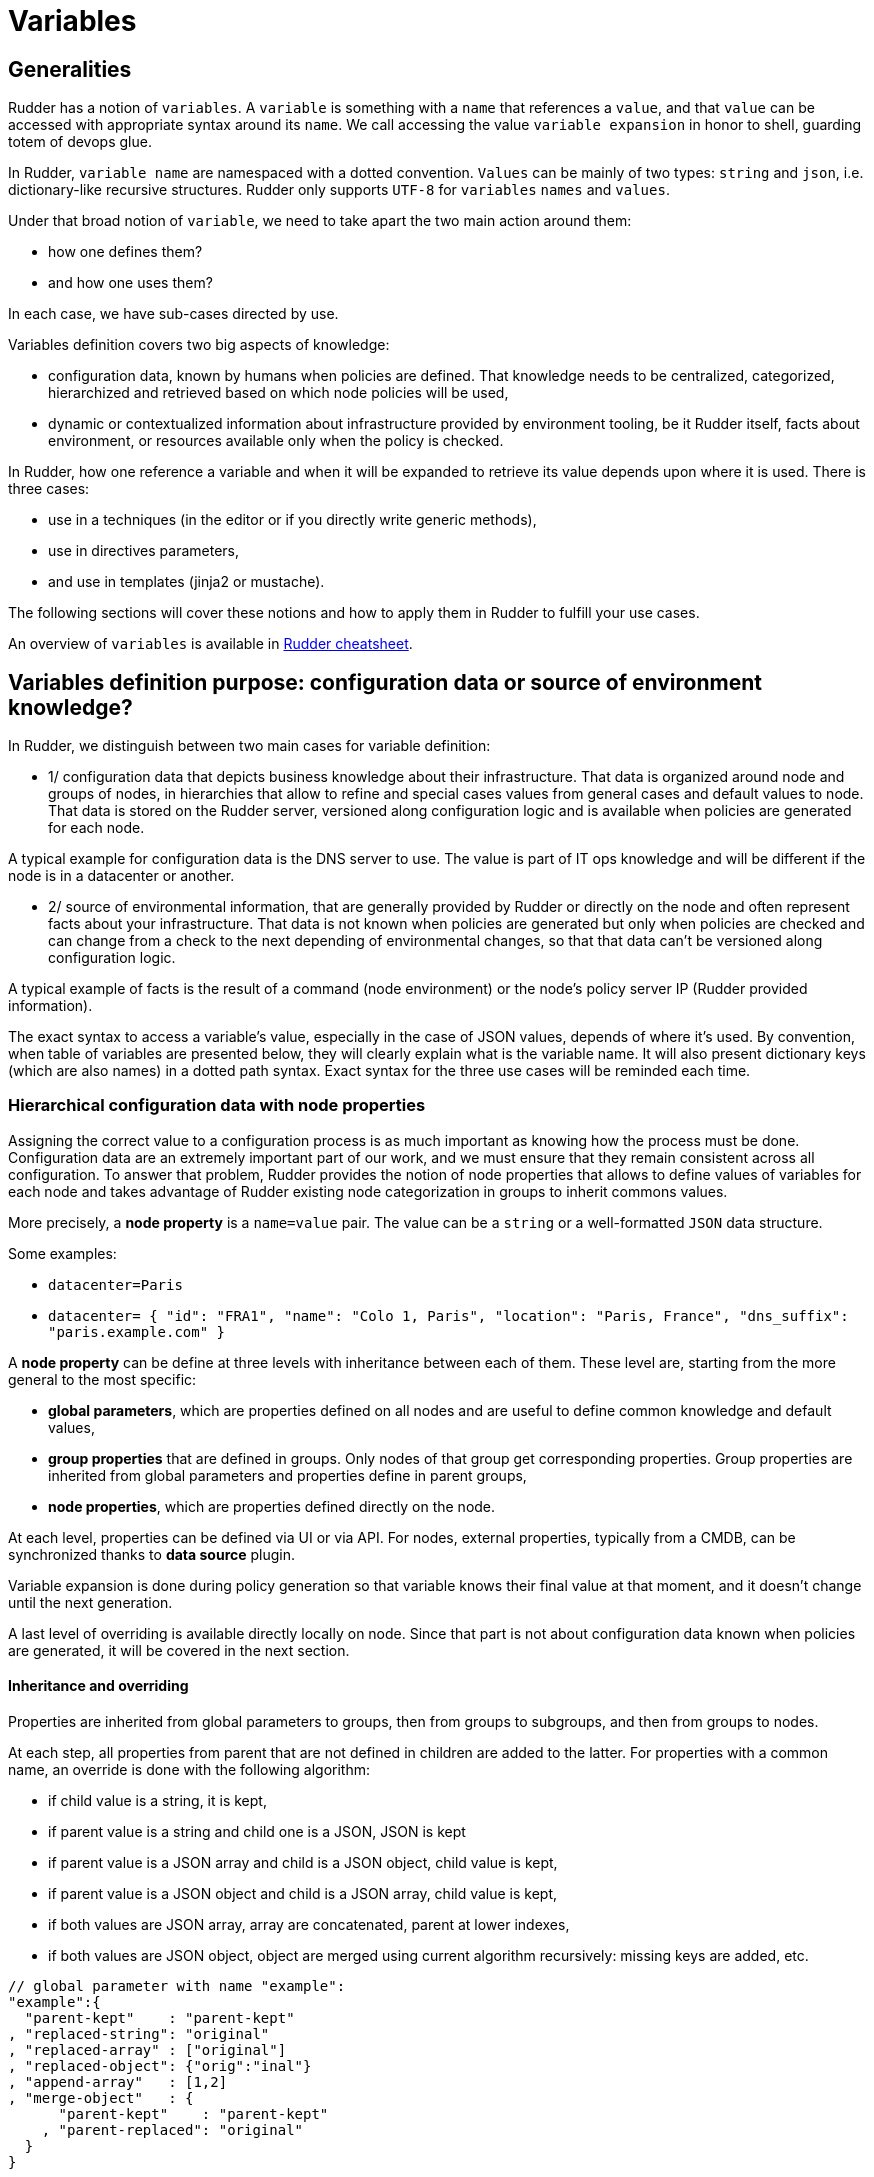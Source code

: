 = Variables

== Generalities

Rudder has a notion of `variables`. A `variable` is something with a `name` that references a `value`, and that `value` can be accessed with appropriate syntax around its `name`. We call accessing the value `variable expansion` in honor to shell, guarding totem of devops glue. 

In Rudder, `variable name` are namespaced with a dotted convention. `Values` can be mainly of two types: `string` and `json`, i.e. dictionary-like recursive structures. Rudder only supports `UTF-8` for `variables` `names` and `values`.

Under that broad notion of `variable`, we need to take apart the two main action around them:

- how one defines them? 
- and how one uses them?

In each case, we have sub-cases directed by use. 

Variables definition covers two big aspects of knowledge:

- configuration data, known by humans when policies are defined. That knowledge needs to be centralized, categorized, hierarchized and retrieved based on which node
 policies will be used, 
- dynamic or contextualized information about infrastructure provided by environment tooling, be it Rudder itself, facts about environment, or resources available only when the policy is checked. 

In Rudder, how one reference a variable and when it will be expanded to retrieve its
value depends upon where it is used. There is three cases: 

- use in a techniques (in the editor or if you directly write generic methods), 
- use in directives parameters, 
- and use in templates (jinja2 or mustache). 

The following sections will cover these notions and how to apply them in Rudder to fulfill your use cases. 

An overview of `variables` is available in https://docs.rudder.io/files/rudder-cheatsheet-advanced.pdf[Rudder cheatsheet].

== Variables definition purpose: configuration data or source of environment knowledge?

In Rudder, we distinguish between two main cases for variable definition:

- 1/ configuration data that depicts business knowledge about their infrastructure. That data is organized around node and groups of nodes, in hierarchies that allow to refine and special cases values from general cases and default values to node. That data is stored on the Rudder server, versioned along configuration logic and is available when policies are generated for each node.

A typical example for configuration data is the DNS server to use. The value is part of IT ops knowledge and will be different if the node is in a datacenter or another. 

- 2/ source of environmental information, that are generally provided by Rudder or directly on the node and often represent facts about your infrastructure. That data is not known when policies are generated but only when policies are checked and can change from a check to the next depending of environmental changes, so that that data can't be versioned along configuration logic. 

A typical example of facts is the result of a command (node environment) or the node's policy server IP (Rudder provided information). 

The exact syntax to access a variable's value, especially in the case of JSON values, depends of where it's used. By convention, when table of variables are presented below, they will clearly explain what is the variable name. It will also present dictionary keys (which are also names) in a dotted path syntax. Exact syntax for the three use cases will be reminded each time. 

[[_node_properties]]
=== Hierarchical configuration data with node properties

Assigning the correct value to a configuration process is as much important as
knowing how the process must be done. Configuration data are an extremely important part of our work, and we must ensure that they remain consistent across all configuration.
To answer that problem, Rudder provides the notion of node properties that allows to define values of variables for each node and takes advantage of Rudder existing node categorization in groups to inherit commons values. 

More precisely, a *node property* is a `name=value` pair. The value can be a `string` or a well-formatted `JSON` data structure.

Some examples:

* `datacenter=Paris`
* `datacenter= { "id": "FRA1", "name": "Colo 1, Paris", "location": "Paris, France", "dns_suffix": "paris.example.com" }`

A *node property* can be define at three levels with inheritance between each of them. These level are, starting from the more general to the most specific:

- *global parameters*, which are properties defined on all nodes and are useful to define common knowledge and default values,
- *group properties* that are defined in groups. Only nodes of that group get corresponding properties. Group properties are inherited from global parameters and properties define in parent groups,
- *node properties*, which are properties defined directly on the node.

At each level, properties can be defined via UI or via API. For nodes, external properties, typically from a CMDB, can be synchronized thanks to *data source* plugin. 

Variable expansion is done during policy generation so that variable knows their final value at that moment, and it doesn't change until the next generation. 

A last level of overriding is available directly locally on node. Since that part is not about configuration data known when policies are generated, it will be covered in the next section.

==== Inheritance and overriding

Properties are inherited from global parameters to groups, then from groups to subgroups, and then from groups to nodes. 

At each step, all properties from parent that are not defined in children are added to the latter. 
For properties with a common name, an override is done with the following algorithm: 

- if child value is a string, it is kept, 
- if parent value is a string and child one is a JSON, JSON is kept
- if parent value is a JSON array and child is a JSON object, child value is kept, 
- if parent value is a JSON object and child is a JSON array, child value is kept, 
- if both values are JSON array, array are concatenated, parent at lower indexes,
- if both values are JSON object, object are merged using current algorithm recursively: missing keys are added, etc. 

----

// global parameter with name "example":
"example":{
  "parent-kept"    : "parent-kept"
, "replaced-string": "original"
, "replaced-array" : ["original"]
, "replaced-object": {"orig":"inal"}
, "append-array"   : [1,2]
, "merge-object"   : {
      "parent-kept"    : "parent-kept"
    , "parent-replaced": "original"
  }
}

// group property with name "example":
"example":{ 
  "group-added"    : "group-added"
, "replaced-string": "group"
, "replaced-array" : {"replaced":"group"}
, "replaced-object": ["group"]
, "append-array"   : [3,4]
  "merge-object"   : {
      "group-added"    : "group-added"
    , "parent-replaced": "group"
  }
}

// on nodes belonging to previous group, which doesn't have "example"
// property defined (so no more overriding at that level):
"example":{ 
  "parent-kept"    : "parent-kept"
, "group-added"    : "group-added"
, "replaced-string": "group"
, "replaced-array" : {"replaced":"group"}
, "replaced-object": ["group"]
, "append-array"   : [1,2,3,4]
, "merge-object"   : {
      "parent-kept"    : "parent-kept"
    , "group-added"    : "group-added"
    , "parent-replaced": "group"
  }
}
----

==== Global parameter

Using this, you can specify common file headers (this is the default parameter, `rudder_file_edit_header`), common DNS or domain names, backup servers, site-specific elements...

Rudder provides a simple way to add common and reusable variables in either plain directives, or techniques created using the technique editor: the parameters.

image::rudder-parameters.png[Parameters]

==== Group properties

Group properties can be managed by using https://docs.rudder.io/api/#operation/updateGroup[group's API] or they can be found in the *properties* tab of each group in Rudder UI.

image::group-properties.png[Group properties in UI]

Group properties will be defined on each node that belong in that group but only when policy are generated: group properties are never actually set on nodes, which allows to override them on node and to build group from node real properties, as explained below.

===== Group hierarchy and property inheritance and override

Group properties are inherited and override following group hierarchy. Group hierarchy are defined by the notion of "a group `S` is a sub group of an other parent group `P`" defined by: 

- the subgroup `S` must have an `AND` criterion operator, 
- the subgroup `S` must have a criteria `[Groups] [Group ID] [=] [parent group P]`

image::define-subgroup-criteria.png[Example of subgroup definition with search criteria]

In that case, `S` will have all properties of `P` and previously explained rules for override apply.

A group can be the subgroup of several group, in which case overridden is done in criteria order (see next paragraph).

===== Group property conflict and prioritization

When a node inherits a property with the same name from two groups that are not in a hierarchical relation, Rudder raises an error and explains where the problem lies.

image::group-property-conflict.png[Policy generation failed due to a group property conflict]

It's important to understand that in that case, no automatic merging of properties is done because Rudder is unable to know on which way override should be done.

When such a conflict happens, you can solve it by changing the name of one of the two properties. This is the best thing to do if the properties are not really common, and the name just happened to be reused by error. Be careful that in such a case, you will also have to rename the property to the new name everywhere it's used, which can be a bit tedious.

The other possibility is to make both group part of the same hierarchy to manually define what must be the override order. To do so, create a new group with a group criteria pointing towards each of the conflicting groups. 

image::solving-hierarchies-conflict-with-subgroup.png[Solving a group property conflict by defining a common subgroup]

The overriding is done from first criteria line to last, so that values of group in the last line are the ones going to the node (see full example below for illustration). 

===== Node properties used in group criteria

Rudder allows to define groups based on node properties (their existence or predicate on their value). Inherited and overridden properties are not taken into account for that definition, and only properties *actually* defined on nodes are used to decide if a node belongs to such a group. Doing otherwise could lead to cycles, and cycles with delay leads to oscillations, and oscillations leads to instability and chaos. We chose to remain away from the dark side, even if it brings more power.

==== Node properties

Node properties can be managed by using https://docs.rudder.io/api/#operation/updateNode[node's API] or they can be found in the *properties* tab of each node in Rudder UI.

image::node-properties.png[Node properties in UI]

==== Configuration data example

This section provides a full example of node property definition for the following use case: 

image::node-properties-hierarchy.png[Hierarchical property definition and overriding]

==== Visualizing property inheritance

It is important to be able to understand where a property is defined and how it is overridden to be able to manage it efficiently (and more importantly, to be able to understand why it's not what it is supposed to be). 

Rudder allows to see a property lineage in group and node property tab: inherited (even if latter overridden) properties get a dedicated tag and hovering on that tag shows its full definition and overrides. 

image::view-property-inheritance.png[Viewing property overrides]

==== Syntax

===== Property syntax

[cols="3", options="header"]
|===
|Use case
|name=datacenter, value="Paris"
|name=datacenter, value={"dns": "1.1.1.1"}

|Classic (Unix) technique
|`${node.properties[datacenter]}`
|`${node.properties[datacenter][dns]}`

|DSC technique
|`$(${node.properties}.datacenter)`
|`$(${node.properties}.datacenter.dns)`

|Directive
|`${node.properties[datacenter]}`
|`${node.properties[datacenter][dns]}`

|Mustache
|`{{{vars.node.properties.datacenter}}}`
|`{{{vars.node.properties.datacenter.dns}}}`

|Jinja2
|`{{vars.node.properties.datacenter}}`
|`{{vars.node.properties.datacenter.dns}}`

|===

===== Global parameter syntax

[WARNING]

==== 

You should never access global parameters directly and always use the corresponding 
node property which may have been overridden.

====

[cols="3", options="header"]
|===
|Use case
|name=datacenter, value="Paris"
|name=datacenter, value={"dns": "1.1.1.1"}

|Classic (Unix) technique
|`${rudder.parameters[datacenter]}`
|`${rudder.parameters[datacenter][dns]}`

|DSC technique
|`$(${rudder.parameters}.datacenter)`
|`$(${rudder.parameters}.datacenter.dns)`

|Directive
|`${rudder.parameters[datacenter]}`
|`${rudder.parameters[datacenter][dns]}`

|Mustache
|`{{{vars.rudder.parameters.datacenter}}}`
|`{{{vars.rudder.parameters.datacenter.dns}}}`

|Jinja2
|`{{vars.rudder.parameters.datacenter}}`
|`{{vars.rudder.parameters.datacenter.dns}}`

|===

=== Source of environment facts

Two main cases: 

. predefined variables
.. exhaustive list: inventory variables, system variable, in the technique editor
. variables acquired by code
.. read file, node local override, augeas, osquery...

==== Predefined variables and constants

===== Inventory variables

NOTE: These variables have been introduced in Rudder 5.0.13, if you are using a previous version of Rudder, please use *system variables*, described in next section

[WARNING]

====

These variables are expanded at policy generation and their values are based on node inventory values: they may not represent current reality of the node. If you want to get facts about the node when the check is done, look at next section, especially paragraph about OSQuery and Augeas generic methods. 

====

====== Syntax

[cols="3", options="header"]
|===
|Use case
|name=hostname, value="Paris"
|name=os, value={"name": "Debian"}

|Classic (Unix) technique
|`${node.inventory[hostname]}`
|`${node.inventory[os][name]}`

|DSC technique
|`$(${node.inventory}.hostname)`
|`$(${node.inventory}.os.name)`

|Directive
|`${node.inventory[hostname]}`
|`${node.inventory[os][name]}`

|Mustache
|`{{{vars.node.inventory.hostname}}}`
|`{{{vars.node.inventory.os.name}}}`

|Jinja2
|`{{vars.node.inventory.hostname}}`
|`{{vars.node.inventory.os.name}}`

|===

====== Inventory variables list

[cols="2", options="header"]
|===
|Variable
|Description

|`hostname`
|Node hostname

|`localAdministratorAccountName`
|Node administrator login

|`archDescription`
|The architecture of the node (like "x86_64")

|`ram`
|The amount of RAM on the node (in bytes)

|`timezone`
|The name of the timezone of the node (like "Europe/Paris")

|`os.name`
|The operating system name (like "Debian")

|`os.fullName`
|The operating system full name (like "Debian GNU/Linux 9.1 (stretch)")

|`os.version`
|The operating system version (like "9.1")

|`os.kernelVersion`
|The kernel version on the node (like "4.9.0-3-amd64")

|`os.servicePack`
|The operating system service pack (like "4")

|`machine.machineType`
|The machine type (like "qemu", "physical")

|`machine.manufacturer`
|The manufacturer of the machine (like "innotek GmbH")

|`policyServerId`
|The Rudder id of the node Policy Server
|===

===== System variables in directive parameters

Rudder provides system variables that contain information about nodes
and their policy server.

[WARNING]

==== 
You can use them only in directives and they will be 
expanded during policy generation. 
==== 

Since these variables are only available in directives, they are presented with
the full directive-only syntax.

Information about a node:

[cols="2", options="header"]
|===
|Variable
|Description

|`${rudder.node.id}`
|Rudder id of the node

|`${rudder.node.hostname}`
|Node hostname

|`${rudder.node.admin}`
|Node administrator login

|`${rudder.node.state}`
|The xref:usage:advanced_node_management.adoc#node-lifecycle[node life cycle] of the node

|`${rudder.node.policyMode}`
|the xref:usage:configuration_management.adoc#_policy_mode_audit_enforce[effective policy mode] of the node
|===

Information about a node's policy server:

[cols="2", options="header"]
|===
|Variable
|Description

|`${rudder.node.policyserver.id}`
|The Rudder generated id of the Policy Server

|`${rudder.node.policyserver.hostname}`
|The hostname of the Policy Server

|`${rudder.node.policyserver.admin}`
|The administrator login of the Policy Server

|===

====== Node-level system properties and constant

[WARNING]

====

These variables are not available on Windows nodes, but 
only on with the classic Linux/AIX agent.

====

NOTE: These properties are evaluated on the node at run time.

====== Syntax

[cols="3", options="header"]
|===
|Use case
|name=host, value="host.local.name"
|No JSON like values: name=ipv4[eth0], value=192.168.41.2 

|Classic (Unix) technique
|`${sys.host}`
|`${sys.ipv4[eth0]}`

|DSC technique
|N/A
|N/A

|Directive
|`${sys.host}`
|`${sys.ipv4[eth0]}`

|Mustache
|`{{{vars.sys.host}}}`
|Be careful! 

System variables like `ipv4[eth0]` are actually STRINGS in mustache, not JSON, so accessed with:

`{{{vars.sys.ipv4[eth0]}}}`


|Jinja2
|`{{vars.sys.host}}`
|Be careful! 

System variables like `ipv4[eth0]` are actually STRINGS in jinja2, not JSON, so accessed with:

`{{vars.sys['ipv4[eth0]']}}`

|===

====== System property

[cols="2", options="header"]
|===
|Name
|Description

|`sys.arch`
|Kernel short architecture

|`sys.fqhost`
|Fully qualified hostname, as seen in Rudder

|`sys.uqhost`
|Unqualified hostname

|`sys.host`
|Node's hostname (according to the kernel)

|`sys.domain`
|Node's domain as discovered by the agent
|===

There are also more variables available, all documented in https://docs.cfengine.com/docs/3.15/reference-special-variables-sys.html[this page].

====== Constants

[cols="2", options="header"]
|===
|Name
|Description

|`const.dollar`
|`$`

|`const.dirsep`
|`/`

|`const.endl or const.n`
|`\n`

|`const.r`
|carriage return

|`const.t`
|tabulation

|`ncf_const.s`
|space char
|===

==== Node environment information at run time

Often, you will need to capture values from the node context when the agent runs. It may be because you need to access information only relevant or defined on the node, like current open ports, because the information is only reachable from it like a REST API open only for node subnet, or for security reasons like providing secrets only to the node. Rudder provides a range of possibilities to cover these use cases.

===== Automatic loading of JSON variable

All files with `.json` extension placed in  `/var/rudder/local/properties.d/` are loaded as variable with JSON values for each agent run. For these files, the root level JSON keys are used as variable name prefix, the second level keys are used as variable names and following levels are used as value. 

For example, the following file:

----
{
  "prefix1": {
    "stringVar": "value1",
  , "jsonVar": {
      "moreLevel":"levels"
    }
  }
, "prefix2": {
    "stringVar": "value2"
  }
}
----

will define three variables:

- `${prefix1.stringVar}` with value `value1`,
- `${prefix1.jsonVar}` with value `{"moreLevel":"levels"}``,
- `${prefix2.stringVar}` with value `value2`,

===== Node property local override

Node properties can also be defined directly on the nodes, by creating properties files in `/var/rudder/local/properties.d/*.json`. File will be read in read in alphabetical order and any variable under the root key `properties` will be considered to be a node property

[WARNING]

====

Existing node properties will be replaced and not merged by properties with the same names in node local override. If you want to *merge* properties, you will need to define them with different name and merge them by hand (see below).

====

As a result, if you have server-side node properties as
`"sysctls_postgresql":{"kernel.shmall":"903330","kernel.shmmax":"3700041320"}` and
`"vm":{"vm.dirty_ratio":"10"}`

and a local property file `/var/rudder/local/properties.d/postgresql_config.json` as

----

{
  "properties":
  {
    "sysctls_postgresql": {
      "kernel.shmmax":"5368709120"
    }
  }

}

----

The resulting properties will be:

`"sysctls_postgresql":{"kernel.shmmax":"5368709120"}` and
`"vm":{"vm.dirty_ratio":"10"}`

`sysctls_postgresql` has been replaced by local property, and `vm` has been left untouched.

===== Variable defined by agent

Agents can define variables:

* For the classic (Unix) agent, https://docs.cfengine.com/docs/3.15/reference-special-variables-sys.html[CFEngine system variable] are available.

* For the DSC agent, no specific variables are provided.

==== Variable defined from techniques and generic methods

Rudder provides a set of generic methods (and techniques) that allows to define variables from a wide range of inputs. For each case, the generic method reads a source of information and translates it into a Rudder variable for which you provide a prefix and a name.

Rudder also provides techniques similar to generic methods that allow to define variables from string, json, or command output.

In most case, it's easier to use generic methods as they allow to:

* group several variable definitions in the same place
* encapsulate variable definition definition and usage in the technique, avoiding dependencies between directives (which should be avoided as much as possible).

We present afterward a subset of interesting cases, but there is others that you can check out in https://docs.rudder.io/reference/current/reference/generic_methods.html#_variable[generic method documentation].

====== Variable override by order of rules and directives

Variables defined with following generic methods or corresponding techniques can be overridden by other variables with same name defined in other rules or directives. 

The exact ordering and rules are explain in the https://docs.rudder.io/reference/current/usage/advanced_configuration_management.html#_sorting_directives_based_on_the_same_technique[ordering directive] chapter.

It is not recommended to rely on this mechanism as dependencies between directives are not
easily visualizable.

====== Variable from files

Rudder can natively parse JSON, YAML and CSV files to transform them into JSON values.

====== Variable from `Augeas`

http://augeas.net[Augeas] is a standard tool for reading and editing configuration files by providing a tree-representation of their native format. It's really useful to clean the mess in that domain. With it, you can easily and safely transform almost any configuration file into a Rudder JSON variable. 

====== Variable from `osquery`

https://www.osquery.io/[osquery] is a tool that allows to query information about your system through SQL-like queries. It's becoming a de-facto standard, and with it you can get an accurate, real-time glimpse of your node and put that data into a Rudder JSON variable.

====== Variable from Vault

https://www.vaultproject.io/[Vault] is becoming a de-facto tool to securely share secrets in a complex infrastructure, when your attack vector and mitigation includes having different people configuring systems and setting secrets. 
Rudder provides a generic method through https://docs.rudder.io/reference/current/plugins/vault.html[a plugin] to access a Vault secret and use it in a configuration only locally from the node.

====== Variable from Consul

https://www.consul.io/[Consul] is a common tools used to synchronize a key=value store among your infrastructure.
Rudder provides a generic method through https://docs.rudder.io/reference/current/plugins/consul.html[a plugin]
to access values from a Consul key-value store.

====== Variable from command

In last resort, you can always write a script to get what information you want, format the corresponding data in JSON and define a variable from that. This is especially useful when you need to retrieve data from a REST endpoint at run time - but beware of the implied latency on each run!

===== Merging variable's values

With all these variables coming from different sources, you will likely need to consolidate values on the node by creating overridden values. 

Rudder provide two generic methods to merge values: 

- `variable_dict_merge` will replace properties with the same name, 
- `variable_dict_merge_tolerant` will merge properties with the same name.

This second method can be used if you want to merge server defined properties with local defined properties rather than replace them. For that, define the node local variables in a different namespace than `properties`.

For instance, if the following node properties was defined: 

`"sysctls_postgresql":{"kernel.shmall":"903330","kernel.shmmax":"3700041320"}`

You can define a file `/var/rudder/local/properties.d/postgresql_config.json` with the following content:

----

{
    "local_properties":
    {
        "sysctls_postgresql": {
            "kernel.shmmax":"5368709120",
            "kernel.shmmni":"4096"
        }
    }

}

----

and use the generic method `variable_dict_merge_tolerant` to merge `node.properties[sysctls_postgresql]` and `node.local_properties[sysctls_postgresql]`, and set the result in merged_properties.sysctls_postgresql (for instance): `variable_dict_merge_tolerant("merged_properties", "sysctls_postgresql", "node.properties[sysctls_postgresql]", "node.local_properties[sysctls_postgresql]")`

As a result, merged_properties.sysctls_postgresql will contain

----

"sysctls_postgresql": {
    "kernel.shmall":"903330",
    "kernel.shmmax":"5368709120",
    "kernel.shmmni":"4096"
}

----

== Using variables 

=== Technique vs directive vs template

There's little use defining variables if you don't use them. In this section, we will explain the three main use cases of variables with their particularities:

- variable used in techniques, i.e. in code designed to run on agent (and sometimes even only for a specific agent); here we deal with data used to lead logic (condition or iteration on set of data, etc). 
- variable in templates are a special cases of previous case: they are expanded on node, during agent run. But their syntax and usage are directed by the template engine, `mustache` or `jinja2` in Rudder; 
- on the other hand, variables in directives parameters are likely only configuration data defined elsewhere and used to parameterized a technique used as a configuration template. Variables in directive are generally expanded during policy generation in the policy server, and most errors can be caught at that time. 

The next paragraph will detail specificities of each cases. 

=== Technique

In Rudder, you can define and use variables via the technique editor or the different pre-built techniques. If you happen to write your own generic methods, variables in them follow the same rules. 

All variables are defined under a `prefix` (scope), so to reference a variable you will always need its `prefix` and its `name`, separated via a `.` char.
To call a variable in Rudder we use `${...}` brackets syntax as described below:

NOTE: For backward compatibility, the syntax `$(...)` is also supported, but deprecated and not recommended.

----
// Call to a String or Iterator variable
${<prefix>.<variable name>}

// Call to a key in a Dict variable
${<prefix>.<variable dict name>[key][sub-key]}
----

In techniques, variables can be of one of three types:

* A `String`
* A `Dict`, which support key-values and arrays, i.e. JSON like structure, 
* Or an `Iterator` which is used to loop over things in Rudder.

More over, all variables in Rudder are overridable at execution time, keep in mind that ordering the definition of your variables is important.


[[_technique_parameters]]
==== Technique parameters

Technique parameters can be referenced with the following syntax:

----

# Variable corresponding to a technique parameter, full version:
${technique_id.parameter_name}

----

The complete parameter name is mostly used to access the parameter value from a template or when using method which takes a variable name
as argument such as link:../reference/generic_methods.html#_condition_from_variable_match[condition_from_variable_match].

But since they are local to each technique, you can often reference them by eliding the `technique_id` part:

----

# Variable corresponding to a technique parameter, short version:
${parameter_name}

----

==== Conditionals

===== Conditions concept in Rudder

Conditions in techniques are a bit different than your regular booleans in a programming language. Their first use case is to control execution of a generic method and so they are better understood as guards: if a set of predicates on that guard is verified, then the generic method is executed, else a report `not applicable` (`N/A`) is generated. 

A condition is represented by a string, and can be either defined or not. The conditions express what the current execution environment is:

- We are on a Debian 9 system
- The state of the nginx package is correct
- The content of the configuration file has just been modified
- etc.

NOTE: the `string` that define a condition is often called a `class` - not in the `object oriented programming` meaning, but in the categorization one.

We can use conditions to limit the evaluation of a method to a specific context, for example only on debian 9 or only when a given file has been modified by the agent.

This allows:
- using actions (like service restart) by limiting them to a specific context
- writing generic policies compatible with different operating systems, by having specific parts for each

NOTE: if you need to code some complex logic with lots of branching (i.e. lots of interlocked if/then/else, or even recursive conditions), then it will be hard to do so at technique level. It is likely that complex logic should be encapsulated in an idempotent script, or even factored-out in a new generic method. 

Conditions can be combined using boolean operators:

- `!` for not
- `|` for or
- `.` for and
- `(` and `)` for grouping

This is an example about how to define two generic methods, one for installing `python3-jinja2` on `CentOS 8` (with the predefined OS form, which is the preferred solution), and one for installing `python-jinja2` on `CentOS 6` and `7` (with the OS system variable (see below) and negation operator, for demo):

image::generic-method-condition-os.png[Example of using OS variable to conditionally apply a generic method to some nodes.]


===== Automatically defined condition classes

====== Generic method result

Every method will define a result condition that is one of the conditions displayed in method details:

It can be:

- *Success*: When the state was already compliant
- *Repaired*: When the state has been modified by the agent to become compliant
- *Error*: When the expected state could not be reached

image::generic-method-result-class.png[You can find generic method result class in "Result condition tab"]

====== Group

Group conditions are defined only if the node is in the given group (available in the group details):

- `group_[group_uuid]`
- `group_[group_name]`

====== System conditions

In the same spirit that some variables are defined by default when the agent runs, a set of condition is defined based on the environment execution context. 
These conditions cover mainly information about the system (os, etc) and information about time. 

These conditions are different on each agent, and of course on each run depending of the context. You can see which one are defined by executing the following command on your node: 

----

rudder agent info -v

----

On classic (Unix) agent, you can also start a run with some defined condition with the command:

----

rudder agent run -D my_condition

----


Time classes (available on all agents)

[cols="2", options="header"]
|===
|Description
|Names

| Day of the Week 
| `Monday`, `Tuesday`, `Wednesday`,...`GMT_Monday`, `GMT_Tuesday`, `GMT_Wednesday`,...

| Hour of the Day in Current Time Zone 
| `Hr00`, `Hr01`,... `Hr23` and `Hr0`, `Hr1`,... `Hr23`

| Hour of the Day in GMT 
| `GMT_Hr00`, `GMT_Hr01`, ...`GMT_Hr23` and `GMT_Hr0`, `GMT_Hr1`, ...`GMT_Hr23`.
    
| Minutes of the Hour 
| `Min00`, `Min17`,... `Min45`,... and `GMT_Min00`, `GMT_Min17`,... `GMT_Min45`,...
    
| Five Minute Interval of the Hour 
| `Min00_05`, `Min05_10`,... `Min55_00` and `GMT_Min00_05`, `GMT_Min05_10`,... `GMT_Min55_00`. 

Note the second number indicates up to what minute the interval extends and does not include that minute.

| Quarter of the Hour 
| `Q1`, `Q2`, `Q3`, `Q4` and `GMT_Q1`, `GMT_Q2`, `GMT_Q3`, `GMT_Q4`
  
| An expression of the current quarter hour 
| `Hr12_Q3` and `GMT_Hr12_Q3`
  
| Day of the Month 
| `Day1`, `Day2`,... `Day31` and `GMT_Day1`, `GMT_Day2`,... `GMT_Day31`

| Month 
| `January`, `February`,... `December` and `GMT_January`, `GMT_February`,... `GMT_December`
 
| Year 
| `Yr2020`, `Yr2004` and `GMT_Yr1997`, `GMT_Yr2020`

| Period of the Day 
| `Night`, `Morning`, `Afternoon`, `Evening` and `GMT_Night`, `GMT_Morning`, `GMT_Afternoon`, `GMT_Evening` (six hour blocks starting at 00:00 hours).

| Lifecycle Index
| `Lcycle_0`, `Lcycle_1`, `Lcycle_2` and `GMT_Lcycle_0`, `GMT_Lcycle_1`, `GMT_Lcycle_2` (the year number modulo 3, used in long term resource memory).
|===

Classic (Unix) agent (non exhaustive list)

[cols="2", options="header"]
|===
|Description
|Names

| Always set conditions
| `any`, `true`

| Never set condition
| `false`

| Operating System Architecture
| `arista`, `big_ip`, `debian`, `eos`, `fedora`, `Mandrake`, `Mandriva`, `oracle`, `redhat`, `slackware`, `smartmachine`, `smartos`, `solarisx86`, `sun4`, `SuSE`, `ubuntu`, `ultrix`, `unknown_ostype`, etc.

| VM or hypervisor specific
| `VMware`, `virt_guest_vz`, `virt_host_vz`, `virt_host_vz_vzps`, `xen`, `xen_dom0`, `xen_domu_hv`, `xen_domu_pv`, `oraclevmserver`, etc.

| On Solaris-10 systems, the zone name 
| in the form `zone_global`, `zone_foo`, `zone_baz` etc.

|===

DSC agent

[cols="2", options="header"]
|===
|Description
|Names

| Always set class
| `any`

| Operating System Architecture
| `windows`, `rudder`, `powershell`, `64_bit`, `x86_64`, `i386`

|===

NOTE: In DSC agent, classes are defined in https://github.com/Normation/rudder-agent-windows/blob/master/packaging/Files/share/initial-policy/resources/environment.ps1[that source file].

===== Condition classes from code

Rudder provides several methods to define conditions from code. They are explained in https://docs.rudder.io/reference/6.0/reference/generic_methods.html#_condition[the corresponding generic methods documentation] and cover three main use cases:

- condition from expression, which defined new condition classes by combining existing condition classes, 
- condition from variable, which allows to define a class based on the existence of a variable or based on predicate upon its value,
- condition from command, which is the swiss-knife to use when you want to test anything about anything. 

==== Iterations

As for conditionals, iterations in Rudder are not your well known programming language `for-loop`. 
Iteration are used to apply some configuration logic to a list of elements without wondering about the low-level aspects of how the iteration is done. 

You build an iterator either from a `JSON` variable or a file. You never explicitly iterate over it, you just reference the fields of the iterated item in following generic methods. 

::imagevariable-iterator-example.png[Example of iterating on a list of package and use corresponding variable in another generic method to install them]

=== File content: templates and edition

A non negligible part of configuration management is filing template files with values and using that.
In Rudder, we provide three main ways to do that:

- the first fulfills simple use cases, like lightly editing a file, or copying from a reference and is available through `file content` technique and generic method, 
- the second, focused on configuration file edition, is available through `Augeas` tools already presented for variable definition, 
- the last, which covers involved file edition with possibly logic and loops, can be achieve through full-fledged template engine. Rudder natively provides two of them: `Jinja2` and `Mustache`.

===== File edition technique and generic methods

Rudder provides a swiss-knife file edition technique, `File Content` that allows to do a lots of thing like:

- checking for file existence and permission, 
- ensuring that the file exactly matches a reference content, 
- ensuring lines are present or absent, 
- checking that part of file exists by section,
- enforce content by section. 

Directive from that technique can become quite complex and most of the time, defining idempotent changes in files through regex is hard. This is specially true when several checks from that technique are used in conjunction.
When it's possible, we advice to either use more atomic generic method to build your own simpler change, or even better to default to either `Augeas` for configuration file edition or a template engine for ensuring file content (see below).

==== Augeas

Augeas is not exactly a full-fledged template system but its primary goal is also to define values in files, and in the domain of configuration management it is a very common use case. 

Augeas is not embedded in rudder agent and will need to install it on nodes before using it.

You can execute Augeas commands through corresponding generic methods. 

==== Mustache

https://mustache.github.io/mustache.5.html[Mustache] is a simple template engine that allows to expand variables but does not support heavy logic or data transformation.

Mustache is embedded in rudder agent and you don't need to install anything on nodes to use it. 

Conditions:

----

{{#classes.condition}}
condition is defined
{{/classes.condition}}

{{^classes.condition}}
condition is not defined
{{/classes.condition}}

----

Variables: 

----

{{{vars.node.properties.variable_name}}}
{{{vars.generic_variable_definition.variable_name}}}
{{{vars.variable_prefix.string_name}}}
{{{vars.variable_prefix.dict_name.key}}}

----

Iterations:

----

{{#vars.variable_prefix.iterator_name}}
{{{.}}} is the current iterator_name value
{{/vars.variable_prefix.iterator_name}}

{{#vars.variable_prefix.dict_name}}
{{{@}}} is the current dict_name key
{{{.}}} is the current dict_name value
{{/vars.variable_prefix.dict_name}}

{{#vars.variable_prefix.dict_name}}
{{{.name}}} is the current dict_name[name]
{{/vars.variable_prefix.dict_name}}

----

==== Jinja2

https://pypi.org/project/Jinja2/[Jinja2] is a full-featured Python template engine that supports anything you can imagine from a template engine, but with the corresponding complexity.

Jinja2 is not embedded in rudder agent. You will need to install it by yourself on nodes where you want to use it (and of course you can use rudder for that!).

Conditions: 

----

{% if classes.condition is defined %}
condition is defined
{% endif %}

{% if not classes.condition is defined %}
condition is not defined
{% endif %}

----

Variables:

----

{{ vars.variable_prefix.my_variable }}

----

Iteration:

----

{% for item in vars.variable_prefix.dict %}
{{ item }} is the current item value
{{ item.key }} is the the current item[key] value
{% endfor %}

{% for key,value in vars.prefix.dict %}
{{ key }} has value {{ value }}
{% endfor %}

----

=== Directive

Variables can be used in directives where technique parameters are defined. These variables are expanded for each node during policy generation and checks are done at that moment, like if the variable is correctly defined. 

You should always prefer to use node properties with global parameter and group properties inheritance to define such parameters for configuration data and keep variable from generic methods or technique for information only available on the node at run time.

==== Node properties expansion in directives

In any directive text field, you can access properties defined on nodes using the following syntax:

----

${node.properties[property_name][key_one][key_two]}

----

where:

- `property_name` is the name of the property defined via the API
- `key_one` and `key_two` are keys in the JSON structure
- the value obtained is the string representation, in compact mode, of the entire node property or sub-structure of the JSON value
- if the key is not found, an error will be raised that will stop policy generation
- spaces are authorized around separators (`[`,`]`,`|`,}..)

===== Providing a default value in directives

You may want to provide a default value to node properties expansion to avoid a policy generation error due to missing node properties.
This is also a good case to allow a simple override mechanism for a parameter where only some nodes have a specific value.

You can also use other node properties, or other Rudder parameters as defaults, using the same syntax as above.

NOTE: This syntax is not available in Technique Editor. The preferred method in Technique Editor is to use the `Variable String with Default` generic method, or use a Technique Parameter.

Default values must quoted with double quotes (`"..."`) or triple double quotes (`"""..."""`). You can omit quotes in the case where the `default` is only composed of exactly one variable.

Some examples:

----

${node.properties[datacenter][id] | default = "LON2" }
${node.properties[datacenter][name] | default = """Co-location with "Hosting Company" in Paris (allows quotes)""" }
${node.properties[datacenter][id] | default = "${rudder.parameters[default_datacenter]} }"
${node.properties[netbios_name] | default = "${rudder.node.hostname}" }
${node.properties[dns_suffix] | default = ${node.properties[datacenter][dns_suffix] | default = "${rudder.node.hostname}.example.com" }

#or even use cfengine variables in the default
${node.properties[my_override] | default = "${cfengine.key}"}

----

===== Forcing expansion on the node

In some cases, you will want to use a `${node.properties[key]}` in a directive parameter, but you don't want to expand it during
policy generation on the Rudder server, but instead let the value be expanded during the agent run on the node. This typically happens if the value can be overridden on the node.

For these cases, you can add the "node" option to the property expression:

----

${node.properties[datacenter][id] | node }

----

This will be rewritten during policy generation into:

----

${node.properties[datacenter][id]}

----

Which will be considered as a standard variable by the agent, which will replaced this expression by its value if it's defined, or kept as is if it's unknown.

The variable content is read from `/var/rudder/cfengine-community/inputs/properties.d/properties.json`, and from the optionally defined `/var/rudder/local/properties.d/*.json` files.
You can find more information on node properties in xref:usage:advanced_configuration_management.adoc#_node_properties[node properties documentation].

==== JavaScript evaluation in Directives

It is possible to use `javascript` expressions to build directive values. The
resulting values will be computed during policy generation, and can therefore
provide unique values for each node.

===== Switching feature availability

You can disable this feature in the Administration/Settings page, using the
*Enable script evaluation in Directives* parameter.

===== Usage

All standard JavaScript methods are available, and a Rudder-specific
library, prefixed with `rudder.` also provides some extra utilities. This
library is documented below.

For example, to get the first 3 letters of each node's hostname, you can write:
----
"${rudder.node.hostname}".substring(0,3)
----

[TIP]

[[limits-of-scripts, Limitation of the scripting language]]

.Limitation of the scripting language

====

JavaScript expressions are evaluated in a sandboxed JavaScript environment. It has some
limitations, such as:

* It cannot write on the filesystem
* Scripts are killed after 5 seconds of execution, to prevent overloading the system

====

===== Rudder js utility library

====== Standard hash methods

The following methods allow to simply hash a value using standard algorithms:

* `rudder.hash.md5(string)`
* `rudder.hash.sha256(string)`
* `rudder.hash.sha512(string)`

These methods do not use a salt for hashing, and as such are not suitable for
distributing passwords for user accounts on UNIX systems. See below for a
preferable approach for this.

====== UNIX password-compatible hash methods

The following methods are specially designed to provided hashes that can be
used as user passwords on UNIX systems (in `/etc/shadow`, for example). Use
these if you want to distribute hashes of unique passwords for each of your
nodes, for example.

Two different cases exist: support for generic Unix-like systems (Linux, BSD,
...) and support for AIX systems (which use a different hash algorithm).

Available methods are:

* `rudder.password.auto(algorithm, password [, salt])`
* `rudder.password.unix(algorithm, password [, salt])`
* `rudder.password.aix(algorithm, password [, salt])`

The parameters are:

* `algorithm` can be "MD5", "SHA-512", "SHA512", "SHA-256", "SHA256" (case insensitive)
* `password` is the plain text password to hash
* `salt` is the optional salt to use in the password (we *strongly* recommend providing this value - see warning below)

The `unix` method generates Unix crypt password compatible hashes (for use on
Linux, BSD, etc), while the `aix` method generates AIX password compatible
hashes. The `auto` method automatically uses the appropriate algorithm for
each node type (AIX nodes will have a AIX compatible hash, others will
have a Unix compatible hash). We recommend always using `auto` for simplicity.

For example, to use the first 8 letters of each node's hostname as a password,
you could write:
----
rudder.password.auto("SHA-256", "${rudder.node.hostname}".substring(0,8), "abcdefg")
----

[WARNING]

.Providing a salt

====

It is strongly recommended to provide a *salt* to the methods above. If no
salt is provided, a random salt is created, and will be recreated at each
policy generation, causing the resulting hashes to change each time. This, in
turn, will generate an unnecessary "repaired" status for the password component on all nodes
at each policy generation.

====

[TIP]

.JVM requirements

====

This features is tested only on HotSpot 1.8, OpenJDK 1.8, and IBM JVM 1.8.

====

[TIP]

.JVM requirements for AIX password hashes

====

AIX password generation depends on the availability of *PBKDF2WithHmacSHA256* and
*PBKDF2WithHmacSHA512* in the JVM. These algorithms are included by default on
HotSpot 1.8 and OpenJDK 1.8 and upward. In the case where your JVM does not support these
algorithms, typically on an IBM JDK or a JVM 1.7 version of HotSpot and OpenJDK, the hashing
algorithm falls back to *SHA1* with *PBKDF2WithHmacSHA1*, and an error message will be
logged. You can also check your JVM editor manual to add support for these algorithms.

====

====== Status and future support

In a future version of Rudder, JavaScript evaluation will be supported in all
fields in Directives, including non plain-text fields.

In the meantime, you can already test this functionality out by entering a JavaScript
expression in any Directive field, prefixed by `evaljs:`. Please be aware that
this is unsupported and untested, so do this at your own risk.

There is currently no plan to extend this support to the fields in the
Technique editor.
